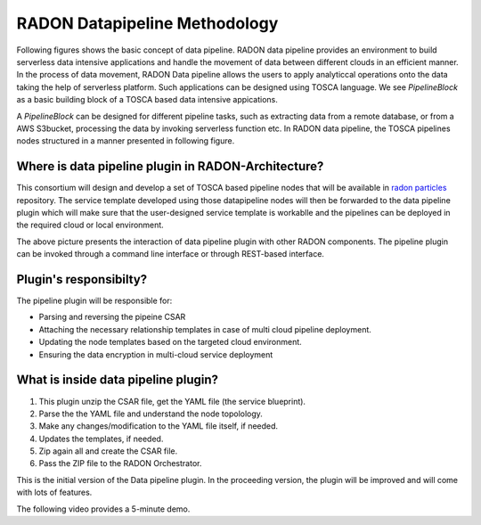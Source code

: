 RADON Datapipeline Methodology
~~~~~~~~~~~~~~~~~~~~~~~~~~~~~~~

Following figures shows the basic concept of data pipeline. RADON data pipeline provides an environment to build serverless data intensive applications and handle the movement of data between different clouds in an efficient manner. In the process of data movement, RADON Data pipeline allows the users to apply analyticcal operations onto the data taking the help of serverless platform. Such applications can be designed using TOSCA language.
We see *PipelineBlock* as a basic building block of a TOSCA based data intensive appications. 

.. image:: images/BasicDPConcept.png

A *PipelineBlock* can be designed for different pipeline tasks, such as extracting data from a remote database, or from a AWS S3bucket, processing the data by invoking serverless function etc. In RADON data pipeline, the TOSCA pipelines nodes structured in a manner presented in following figure. 

.. image:: images/CompleteFig_TOSCA_DP_model.png


Where is data pipeline plugin in RADON-Architecture?
*****************************************************

This consortium will design and develop a set of TOSCA based pipeline nodes that will be available in `radon  particles <https://github.com/radon-h2020/radon-particles>`_ repository. The service template developed using those datapipeline nodes will then be forwarded to the data pipeline plugin which will make sure that the user-designed service template is workablle and the pipelines can be deployed in the required cloud or local environment.

.. image:: images/datapipelinePlugin.png

The above picture presents the interaction of data pipeline plugin with other RADON components. The pipeline plugin can be invoked through a command line interface or through REST-based interface. 

Plugin's responsibilty?
**************************

The pipeline plugin will be responsible for:

*  Parsing and reversing the pipeine CSAR
*  Attaching the necessary relationship templates in case of multi cloud pipeline deployment.
*  Updating the node templates based on the targeted cloud environment.
*  Ensuring the data encryption in multi-cloud service deployment


What is inside data pipeline plugin?
*************************************

1. This plugin unzip the CSAR file, get the YAML file (the service blueprint).
2. Parse the the YAML file and understand the node topolology.
3. Make any changes/modification to the YAML file itself, if needed.
4. Updates the templates, if needed.
5. Zip again all and create the CSAR file.
6. Pass the ZIP file to the RADON Orchestrator.


This is the initial version of the Data pipeline plugin. In the proceeding version, the plugin will be improved and will come with lots of features.


The following video provides a 5-minute demo.

.. raw:: html

   <iframe width="560" height="315" src="https://www.youtube.com/embed/_6zTEj2ZJ54" frameborder="0" allow="accelerometer; autoplay; encrypted-media; gyroscope; picture-in-picture" allowfullscreen></iframe>
   
